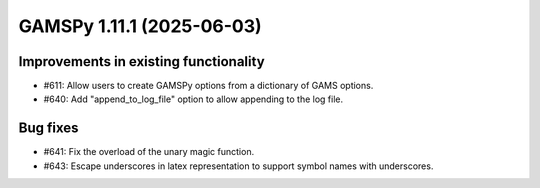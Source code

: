 GAMSPy 1.11.1 (2025-06-03)
==========================

Improvements in existing functionality
--------------------------------------

- #611: Allow users to create GAMSPy options from a dictionary of GAMS options.

- #640: Add "append_to_log_file" option to allow appending to the log file.


Bug fixes
---------

- #641: Fix the overload of the unary magic function.

- #643: Escape underscores in latex representation to support symbol names with underscores.


